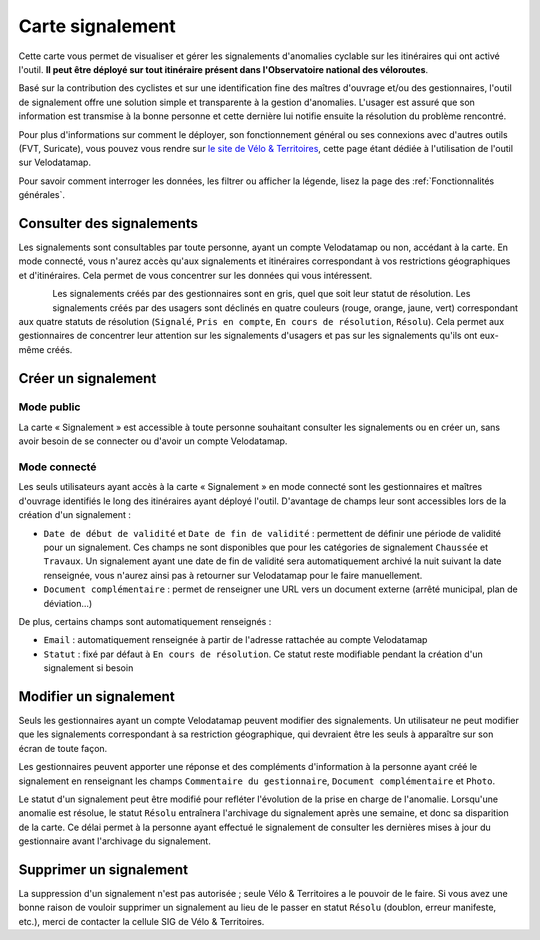 Carte signalement
=================

Cette carte vous permet de visualiser et gérer les signalements d'anomalies cyclable sur les itinéraires qui ont activé l'outil. **Il peut être déployé sur tout itinéraire présent dans l'Observatoire national des véloroutes**.

Basé sur la contribution des cyclistes et sur une identification fine des maîtres d'ouvrage et/ou des gestionnaires, l'outil de signalement offre une solution simple et transparente à la gestion d'anomalies. L'usager est assuré que son information est transmise à la bonne personne et cette dernière lui notifie ensuite la résolution du problème rencontré.

Pour plus d'informations sur comment le déployer, son fonctionnement général ou ses connexions avec d'autres outils (FVT, Suricate), vous pouvez vous rendre sur `le site de Vélo & Territoires <https://www.velo-territoires.org/observatoires/outil-signalement-anomalies-cyclables/>`_, cette page étant dédiée à l'utilisation de l'outil sur Velodatamap.

Pour savoir comment interroger les données, les filtrer ou afficher la légende, lisez la page des :ref:`Fonctionnalités générales`.

Consulter des signalements
--------------------------

Les signalements sont consultables par toute personne, ayant un compte Velodatamap ou non, accédant à la carte. En mode connecté, vous n'aurez accès qu'aux signalements et itinéraires correspondant à vos restrictions géographiques et d'itinéraires. Cela permet de vous concentrer sur les données qui vous intéressent.

.. figure:: images/legende_signalements.png
   :width: 250
   :align: left

Les signalements créés par des gestionnaires sont en gris, quel que soit leur statut de résolution. Les signalements créés par des usagers sont déclinés en quatre couleurs (rouge, orange, jaune, vert) correspondant aux quatre statuts de résolution (``Signalé``, ``Pris en compte``, ``En cours de résolution``, ``Résolu``). Cela permet aux gestionnaires de concentrer leur attention sur les signalements d'usagers et pas sur les signalements qu'ils ont eux-même créés.


Créer un signalement
--------------------

Mode public
^^^^^^^^^^^

La carte « Signalement » est accessible à toute personne souhaitant consulter les signalements ou en créer un, sans avoir besoin de se connecter ou d'avoir un compte Velodatamap.

.. only:: html

    .. figure:: images/gifs/creation_signalement_usager.gif

Mode connecté
^^^^^^^^^^^^^

Les seuls utilisateurs ayant accès à la carte « Signalement » en mode connecté sont les gestionnaires et maîtres d'ouvrage identifiés le long des itinéraires ayant déployé l'outil.
D'avantage de champs leur sont accessibles lors de la création d'un signalement :

- ``Date de début de validité`` et ``Date de fin de validité`` : permettent de définir une période de validité pour un signalement. Ces champs ne sont disponibles que pour les catégories de signalement ``Chaussée`` et ``Travaux``. Un signalement ayant une date de fin de validité sera automatiquement archivé la nuit suivant la date renseignée, vous n'aurez ainsi pas à retourner sur Velodatamap pour le faire manuellement.
- ``Document complémentaire`` : permet de renseigner une URL vers un document externe (arrêté municipal, plan de déviation...)

De plus, certains champs sont automatiquement renseignés :

- ``Email`` : automatiquement renseignée à partir de l'adresse rattachée au compte Velodatamap
- ``Statut`` : fixé par défaut à ``En cours de résolution``. Ce statut reste modifiable pendant la création d'un signalement si besoin

.. only:: html

    .. figure:: images/gifs/creation_signalement_mo.gif


Modifier un signalement
-----------------------

Seuls les gestionnaires ayant un compte Velodatamap peuvent modifier des signalements. Un utilisateur ne peut modifier que les signalements correspondant à sa restriction géographique, qui devraient être les seuls à apparaître sur son écran de toute façon.

Les gestionnaires peuvent apporter une réponse et des compléments d'information à la personne ayant créé le signalement en renseignant les champs ``Commentaire du gestionnaire``, ``Document complémentaire`` et ``Photo``.

Le statut d'un signalement peut être modifié pour refléter l'évolution de la prise en charge de l'anomalie. Lorsqu'une anomalie est résolue, le statut ``Résolu`` entraînera l'archivage du signalement après une semaine, et donc sa disparition de la carte. Ce délai permet à la personne ayant effectué le signalement de consulter les dernières mises à jour du gestionnaire avant l'archivage du signalement.

.. only:: html

    .. figure:: images/gifs/modification_signalement.gif



Supprimer un signalement
------------------------

La suppression d'un signalement n'est pas autorisée ; seule Vélo & Territoires a le pouvoir de le faire. Si vous avez une bonne raison de vouloir supprimer un signalement au lieu de le passer en statut ``Résolu`` (doublon, erreur manifeste, etc.), merci de contacter la cellule SIG de Vélo & Territoires.
